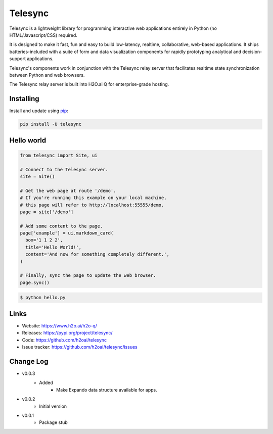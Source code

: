 Telesync
========

Telesync is a lightweight library for programming interactive web applications
entirely in Python (no HTML/Javascript/CSS) required.

It is designed to make it fast, fun and easy to build low-latency, realtime,
collaborative, web-based applications. It ships batteries-included with
a suite of form and data visualization components for rapidly prototyping
analytical and decision-support applications.

Telesync's components work in conjunction with the Telesync relay server
that facilitates realtime state synchronization between Python and web browsers.

The Telesync relay server is built into H2O.ai Q for enterprise-grade hosting.


Installing
----------

Install and update using `pip`_:

.. code-block:: text

    pip install -U telesync


Hello world
----------------

.. code-block:: python

    from telesync import Site, ui

    # Connect to the Telesync server.
    site = Site()

    # Get the web page at route '/demo'.
    # If you're running this example on your local machine,
    # this page will refer to http://localhost:55555/demo.
    page = site['/demo']

    # Add some content to the page.
    page['example'] = ui.markdown_card(
      box='1 1 2 2',
      title='Hello World!',
      content='And now for something completely different.',
    )

    # Finally, sync the page to update the web browser.
    page.sync()


.. code-block:: text

    $ python hello.py


Links
-----

* Website: https://www.h2o.ai/h2o-q/
* Releases: https://pypi.org/project/telesync/
* Code: https://github.com/h2oai/telesync
* Issue tracker: https://github.com/h2oai/telesync/issues


.. _pip: https://pip.pypa.io/en/stable/quickstart/

Change Log
---------------

* v0.0.3
    * Added
        * Make Expando data structure available for apps.
* v0.0.2
    * Initial version
* v0.0.1
    * Package stub